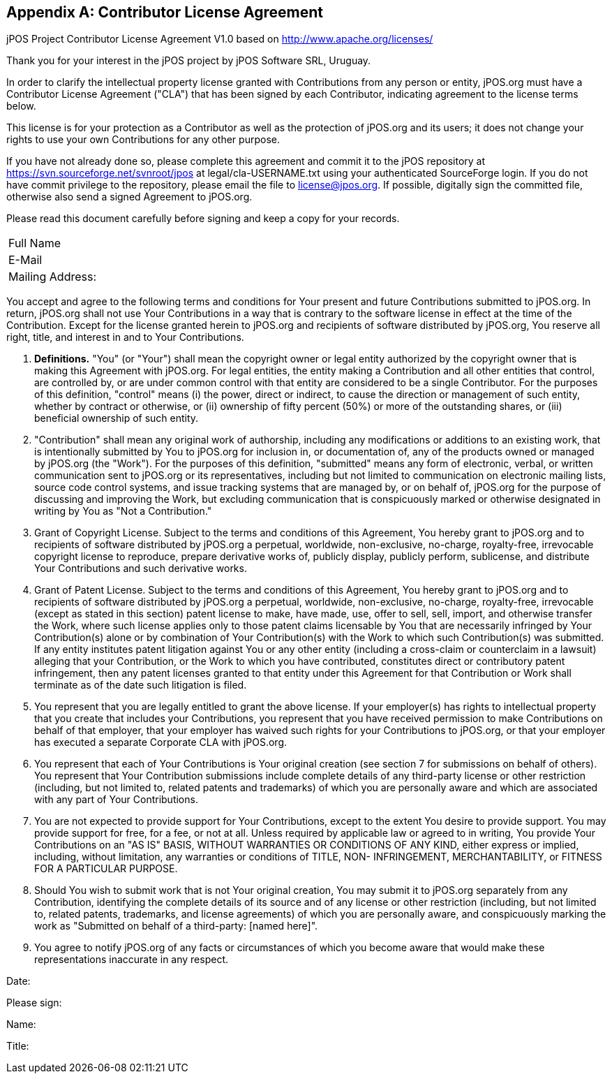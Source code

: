 [[appendix_CLA]]
[appendix]
== Contributor License Agreement

[role='license']
===================================================================================
jPOS Project
Contributor License Agreement V1.0
based on http://www.apache.org/licenses/

Thank you for your interest in the jPOS project by jPOS Software SRL, Uruguay.

In order to clarify the intellectual property license granted with
Contributions from any person or entity, jPOS.org must have a Contributor
License Agreement ("CLA") that has been signed by each Contributor, indicating
agreement to the license terms below.

This license is for your protection as a
Contributor as well as the protection of jPOS.org and its users; it does not
change your rights to use your own Contributions for any other purpose.

If you have not already done so, please complete this agreement and
commit it to the jPOS repository at
https://svn.sourceforge.net/svnroot/jpos at legal/cla-USERNAME.txt using
your authenticated SourceForge login. If you do not have commit
privilege to the repository, please email the file to license@jpos.org.
If possible, digitally sign the committed file, otherwise also send a
signed Agreement to jPOS.org.

Please read this document carefully before signing and keep a copy for
your records.

[frame='none',cols="20%,80%"]
|================================================================
|  Full Name         |
|  E-Mail            |
|  Mailing Address:  |
|================================================================

You accept and agree to the following terms and conditions for Your
present and future Contributions submitted to jPOS.org. In return,
jPOS.org shall not use Your Contributions in a way that is
contrary to the software license in effect at the time of the
Contribution.  Except for the license granted herein to jPOS.org
and recipients of software distributed by jPOS.org, You reserve
all right, title, and interest in and to Your Contributions.

1. *Definitions.* "You" (or "Your") shall mean the copyright owner or legal entity
authorized by the copyright owner that is making this Agreement
with jPOS.org. For legal entities, the entity making a
Contribution and all other entities that control, are controlled
by, or are under common control with that entity are considered to
be a single Contributor. For the purposes of this definition,
"control" means (i) the power, direct or indirect, to cause the
direction or management of such entity, whether by contract or
otherwise, or (ii) ownership of fifty percent (50%) or more of the
outstanding shares, or (iii) beneficial ownership of such entity.

2. "Contribution" shall mean any original work of authorship,
including any modifications or additions to an existing work, that
is intentionally submitted by You to jPOS.org for inclusion
in, or documentation of, any of the products owned or managed by
jPOS.org (the "Work"). For the purposes of this definition,
"submitted" means any form of electronic, verbal, or written
communication sent to jPOS.org or its representatives,
including but not limited to communication on electronic mailing
lists, source code control systems, and issue tracking systems that
are managed by, or on behalf of, jPOS.org for the purpose of
discussing and improving the Work, but excluding communication that
is conspicuously marked or otherwise designated in writing by You
as "Not a Contribution."

3. Grant of Copyright License. Subject to the terms and conditions of
this Agreement, You hereby grant to jPOS.org and to
recipients of software distributed by jPOS.org a perpetual,
worldwide, non-exclusive, no-charge, royalty-free, irrevocable
copyright license to reproduce, prepare derivative works of,
publicly display, publicly perform, sublicense, and distribute Your
Contributions and such derivative works.

4. Grant of Patent License. Subject to the terms and conditions of
this Agreement, You hereby grant to jPOS.org and to
recipients of software distributed by jPOS.org a perpetual,
worldwide, non-exclusive, no-charge, royalty-free, irrevocable
(except as stated in this section) patent license to make, have
made, use, offer to sell, sell, import, and otherwise transfer the
Work, where such license applies only to those patent claims
licensable by You that are necessarily infringed by Your
Contribution(s) alone or by combination of Your Contribution(s)
with the Work to which such Contribution(s) was submitted. If any
entity institutes patent litigation against You or any other entity
(including a cross-claim or counterclaim in a lawsuit) alleging
that your Contribution, or the Work to which you have contributed,
constitutes direct or contributory patent infringement, then any
patent licenses granted to that entity under this Agreement for
that Contribution or Work shall terminate as of the date such
litigation is filed.

5. You represent that you are legally entitled to grant the above
license. If your employer(s) has rights to intellectual property
that you create that includes your Contributions, you represent
that you have received permission to make Contributions on behalf
of that employer, that your employer has waived such rights for
your Contributions to jPOS.org, or that your employer has
executed a separate Corporate CLA with jPOS.org.

6. You represent that each of Your Contributions is Your original
creation (see section 7 for submissions on behalf of others).  You
represent that Your Contribution submissions include complete
details of any third-party license or other restriction (including,
but not limited to, related patents and trademarks) of which you
are personally aware and which are associated with any part of Your
Contributions.

7. You are not expected to provide support for Your Contributions,
except to the extent You desire to provide support. You may provide
support for free, for a fee, or not at all. Unless required by
applicable law or agreed to in writing, You provide Your
Contributions on an "AS IS" BASIS, WITHOUT WARRANTIES OR CONDITIONS
OF ANY KIND, either express or implied, including, without
limitation, any warranties or conditions of TITLE, NON-
INFRINGEMENT, MERCHANTABILITY, or FITNESS FOR A PARTICULAR PURPOSE.

8. Should You wish to submit work that is not Your original creation,
You may submit it to jPOS.org separately from any
Contribution, identifying the complete details of its source and of
any license or other restriction (including, but not limited to,
related patents, trademarks, and license agreements) of which you
are personally aware, and conspicuously marking the work as
"Submitted on behalf of a third-party: [named here]".

9. You agree to notify jPOS.org of any facts or circumstances of
which you become aware that would make these representations
inaccurate in any respect.

Date:

Please sign:

Name:

Title:
===================================================================================
